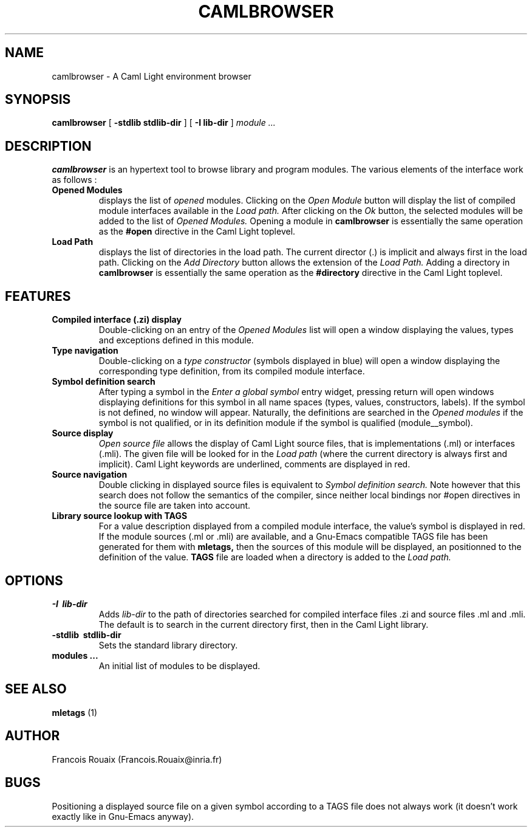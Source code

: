 .TH CAMLBROWSER 1

.SH NAME
camlbrowser \- A Caml Light environment browser

.SH SYNOPSIS
.B camlbrowser
[
.B \-stdlib stdlib-dir
]
[
.B \-I lib-dir
]
.I module ...

.SH DESCRIPTION
.B camlbrowser
is an hypertext tool to browse library and program modules. The various
elements of the interface work as follows :

.TP
.B Opened Modules
displays the list of 
.I opened
modules. Clicking on the
.I Open Module
button will display the list of compiled module interfaces available
in the 
.I Load path.
After clicking on the
.I Ok
button, the selected modules will be added to the list of 
.I Opened Modules.
Opening a module in
.B camlbrowser
is essentially the same operation as the
.B #open
directive in the Caml Light toplevel.

.TP
.B Load Path
displays the list of directories in the load path. The current director (.)
is implicit and always first in the load path.
Clicking on the
.I Add Directory
button allows the extension of the
.I Load Path.
Adding a directory in
.B camlbrowser
is essentially the same operation as the
.B #directory
directive in the Caml Light toplevel.

.SH FEATURES
.TP
.B Compiled interface (.zi) display
Double-clicking on an entry of the 
.I Opened Modules
list will open a window displaying the values, types and exceptions defined
in this module. 

.TP
.B Type navigation
Double-clicking on a 
.I type constructor
(symbols displayed in blue) will open a window displaying the corresponding
type definition, from its compiled module interface.

.TP
.B Symbol definition search
After typing a symbol in the
.I Enter a global symbol
entry widget, pressing return will open windows displaying definitions for
this symbol in all name spaces (types, values, constructors, labels). If the
symbol is not defined, no window will appear. Naturally, the definitions
are searched in the 
.I Opened modules
if the symbol is not qualified, or in its definition module if the symbol
is qualified (module__symbol).

.TP
.B Source display
.I Open source file
allows the display of Caml Light source files, that is implementations (.ml)
or interfaces (.mli). The given file will be looked for in the
.I Load path
(where the current directory is always first and implicit).
Caml Light keywords are underlined, comments are displayed in red.

.TP
.B Source navigation
Double clicking in displayed source files is equivalent to
.I Symbol definition search.
Note however that this search does not follow the semantics of the compiler,
since neither local bindings nor #open directives in the source file are
taken into account.

.TP
.B Library source lookup with TAGS
For a value description displayed from a compiled module interface, the
value's symbol is displayed in red. If the module sources (.ml or .mli) 
are available, and a Gnu-Emacs compatible TAGS file has been generated 
for them with
.B mletags,
then the sources of this module will be displayed, an positionned to the
definition of the value.
.B TAGS
file are loaded when a directory is added to the
.I Load path.

.SH OPTIONS
.TP
.B \-I \ lib-dir
Adds
.I lib-dir 
to the path of directories searched for compiled interface files .zi
and source files .ml and .mli. The default is to search in the current
directory first, then in the Caml Light library.

.TP
.B \-stdlib \ stdlib-dir
Sets the standard library directory.

.TP
.B modules ...
An initial list of modules to be displayed.

.SH SEE ALSO

.B mletags
(1)

.SH AUTHOR
Francois Rouaix (Francois.Rouaix@inria.fr)

.SH BUGS
Positioning a displayed source file on a given symbol according to a TAGS
file does not always work (it doesn't work exactly like in Gnu-Emacs anyway).
